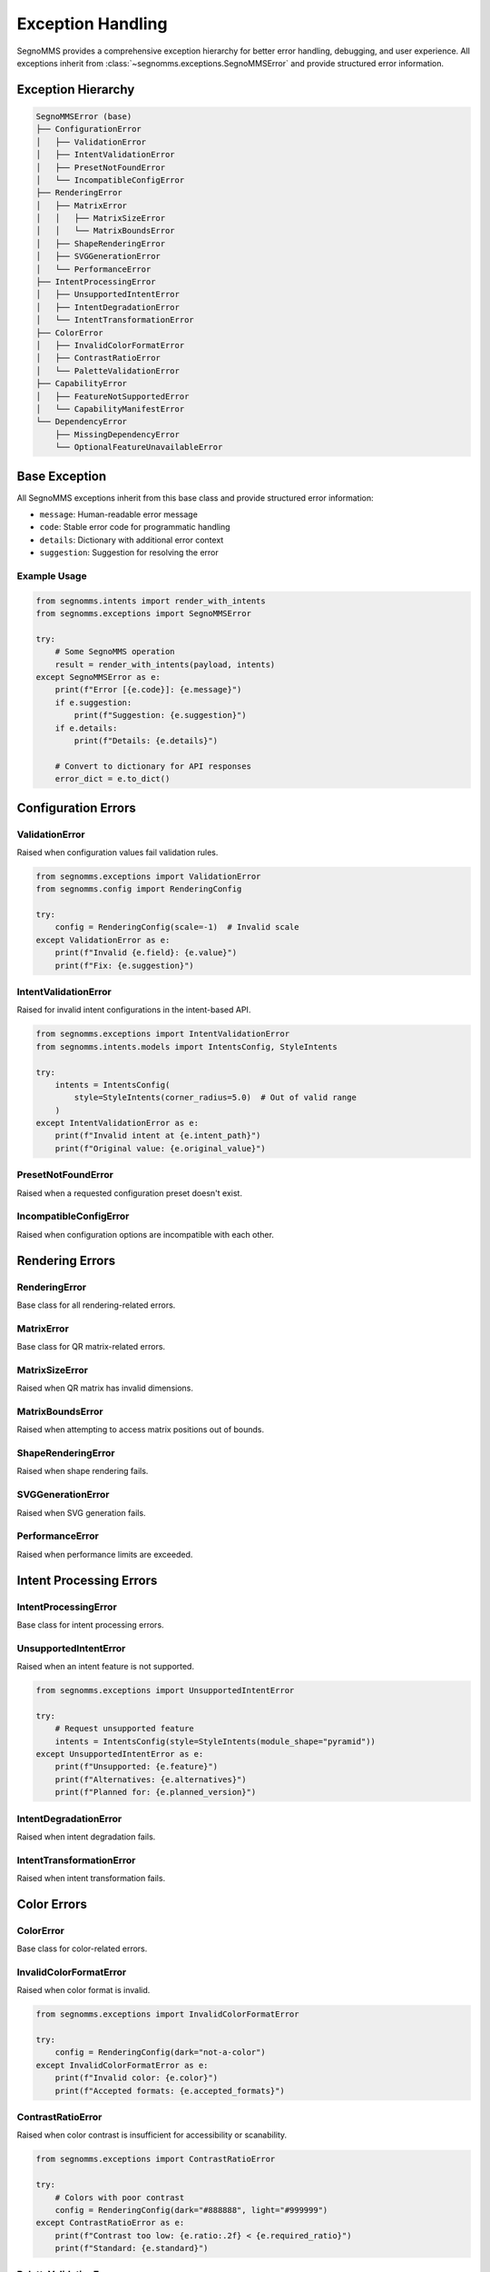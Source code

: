 Exception Handling
==================

SegnoMMS provides a comprehensive exception hierarchy for better error handling, debugging, and user experience.
All exceptions inherit from :class:`~segnomms.exceptions.SegnoMMSError` and provide structured error information.

Exception Hierarchy
-------------------

.. code-block:: text

   SegnoMMSError (base)
   ├── ConfigurationError
   │   ├── ValidationError
   │   ├── IntentValidationError
   │   ├── PresetNotFoundError
   │   └── IncompatibleConfigError
   ├── RenderingError
   │   ├── MatrixError
   │   │   ├── MatrixSizeError
   │   │   └── MatrixBoundsError
   │   ├── ShapeRenderingError
   │   ├── SVGGenerationError
   │   └── PerformanceError
   ├── IntentProcessingError
   │   ├── UnsupportedIntentError
   │   ├── IntentDegradationError
   │   └── IntentTransformationError
   ├── ColorError
   │   ├── InvalidColorFormatError
   │   ├── ContrastRatioError
   │   └── PaletteValidationError
   ├── CapabilityError
   │   ├── FeatureNotSupportedError
   │   └── CapabilityManifestError
   └── DependencyError
       ├── MissingDependencyError
       └── OptionalFeatureUnavailableError

Base Exception
--------------

.. autoexception:: segnomms.exceptions.SegnoMMSError
   :members:
   :undoc-members:
   :show-inheritance:

All SegnoMMS exceptions inherit from this base class and provide structured error information:

* ``message``: Human-readable error message
* ``code``: Stable error code for programmatic handling
* ``details``: Dictionary with additional error context
* ``suggestion``: Suggestion for resolving the error

Example Usage
~~~~~~~~~~~~~

.. code-block:: python

   from segnomms.intents import render_with_intents
   from segnomms.exceptions import SegnoMMSError

   try:
       # Some SegnoMMS operation
       result = render_with_intents(payload, intents)
   except SegnoMMSError as e:
       print(f"Error [{e.code}]: {e.message}")
       if e.suggestion:
           print(f"Suggestion: {e.suggestion}")
       if e.details:
           print(f"Details: {e.details}")

       # Convert to dictionary for API responses
       error_dict = e.to_dict()

Configuration Errors
--------------------

ValidationError
~~~~~~~~~~~~~~~

.. autoexception:: segnomms.exceptions.ValidationError
   :members:
   :undoc-members:
   :show-inheritance:

Raised when configuration values fail validation rules.

.. code-block:: python

   from segnomms.exceptions import ValidationError
   from segnomms.config import RenderingConfig

   try:
       config = RenderingConfig(scale=-1)  # Invalid scale
   except ValidationError as e:
       print(f"Invalid {e.field}: {e.value}")
       print(f"Fix: {e.suggestion}")

IntentValidationError
~~~~~~~~~~~~~~~~~~~~~

.. autoexception:: segnomms.exceptions.IntentValidationError
   :members:
   :undoc-members:
   :show-inheritance:

Raised for invalid intent configurations in the intent-based API.

.. code-block:: python

   from segnomms.exceptions import IntentValidationError
   from segnomms.intents.models import IntentsConfig, StyleIntents

   try:
       intents = IntentsConfig(
           style=StyleIntents(corner_radius=5.0)  # Out of valid range
       )
   except IntentValidationError as e:
       print(f"Invalid intent at {e.intent_path}")
       print(f"Original value: {e.original_value}")

PresetNotFoundError
~~~~~~~~~~~~~~~~~~~

.. autoexception:: segnomms.exceptions.PresetNotFoundError
   :members:
   :undoc-members:
   :show-inheritance:

Raised when a requested configuration preset doesn't exist.

IncompatibleConfigError
~~~~~~~~~~~~~~~~~~~~~~~

.. autoexception:: segnomms.exceptions.IncompatibleConfigError
   :members:
   :undoc-members:
   :show-inheritance:

Raised when configuration options are incompatible with each other.

Rendering Errors
----------------

RenderingError
~~~~~~~~~~~~~~

.. autoexception:: segnomms.exceptions.RenderingError
   :members:
   :undoc-members:
   :show-inheritance:

Base class for all rendering-related errors.

MatrixError
~~~~~~~~~~~

.. autoexception:: segnomms.exceptions.MatrixError
   :members:
   :undoc-members:
   :show-inheritance:

Base class for QR matrix-related errors.

MatrixSizeError
~~~~~~~~~~~~~~~

.. autoexception:: segnomms.exceptions.MatrixSizeError
   :members:
   :undoc-members:
   :show-inheritance:

Raised when QR matrix has invalid dimensions.

MatrixBoundsError
~~~~~~~~~~~~~~~~~

.. autoexception:: segnomms.exceptions.MatrixBoundsError
   :members:
   :undoc-members:
   :show-inheritance:

Raised when attempting to access matrix positions out of bounds.

ShapeRenderingError
~~~~~~~~~~~~~~~~~~~

.. autoexception:: segnomms.exceptions.ShapeRenderingError
   :members:
   :undoc-members:
   :show-inheritance:

Raised when shape rendering fails.

SVGGenerationError
~~~~~~~~~~~~~~~~~~

.. autoexception:: segnomms.exceptions.SVGGenerationError
   :members:
   :undoc-members:
   :show-inheritance:

Raised when SVG generation fails.

PerformanceError
~~~~~~~~~~~~~~~~

.. autoexception:: segnomms.exceptions.PerformanceError
   :members:
   :undoc-members:
   :show-inheritance:

Raised when performance limits are exceeded.

Intent Processing Errors
------------------------

IntentProcessingError
~~~~~~~~~~~~~~~~~~~~~

.. autoexception:: segnomms.exceptions.IntentProcessingError
   :members:
   :undoc-members:
   :show-inheritance:

Base class for intent processing errors.

UnsupportedIntentError
~~~~~~~~~~~~~~~~~~~~~~

.. autoexception:: segnomms.exceptions.UnsupportedIntentError
   :members:
   :undoc-members:
   :show-inheritance:

Raised when an intent feature is not supported.

.. code-block:: python

   from segnomms.exceptions import UnsupportedIntentError

   try:
       # Request unsupported feature
       intents = IntentsConfig(style=StyleIntents(module_shape="pyramid"))
   except UnsupportedIntentError as e:
       print(f"Unsupported: {e.feature}")
       print(f"Alternatives: {e.alternatives}")
       print(f"Planned for: {e.planned_version}")

IntentDegradationError
~~~~~~~~~~~~~~~~~~~~~~

.. autoexception:: segnomms.exceptions.IntentDegradationError
   :members:
   :undoc-members:
   :show-inheritance:

Raised when intent degradation fails.

IntentTransformationError
~~~~~~~~~~~~~~~~~~~~~~~~~

.. autoexception:: segnomms.exceptions.IntentTransformationError
   :members:
   :undoc-members:
   :show-inheritance:

Raised when intent transformation fails.

Color Errors
------------

ColorError
~~~~~~~~~~

.. autoexception:: segnomms.exceptions.ColorError
   :members:
   :undoc-members:
   :show-inheritance:

Base class for color-related errors.

InvalidColorFormatError
~~~~~~~~~~~~~~~~~~~~~~~

.. autoexception:: segnomms.exceptions.InvalidColorFormatError
   :members:
   :undoc-members:
   :show-inheritance:

Raised when color format is invalid.

.. code-block:: python

   from segnomms.exceptions import InvalidColorFormatError

   try:
       config = RenderingConfig(dark="not-a-color")
   except InvalidColorFormatError as e:
       print(f"Invalid color: {e.color}")
       print(f"Accepted formats: {e.accepted_formats}")

ContrastRatioError
~~~~~~~~~~~~~~~~~~

.. autoexception:: segnomms.exceptions.ContrastRatioError
   :members:
   :undoc-members:
   :show-inheritance:

Raised when color contrast is insufficient for accessibility or scanability.

.. code-block:: python

   from segnomms.exceptions import ContrastRatioError

   try:
       # Colors with poor contrast
       config = RenderingConfig(dark="#888888", light="#999999")
   except ContrastRatioError as e:
       print(f"Contrast too low: {e.ratio:.2f} < {e.required_ratio}")
       print(f"Standard: {e.standard}")

PaletteValidationError
~~~~~~~~~~~~~~~~~~~~~~

.. autoexception:: segnomms.exceptions.PaletteValidationError
   :members:
   :undoc-members:
   :show-inheritance:

Raised when color palette validation fails.

Capability Errors
-----------------

CapabilityError
~~~~~~~~~~~~~~~

.. autoexception:: segnomms.exceptions.CapabilityError
   :members:
   :undoc-members:
   :show-inheritance:

Base class for capability-related errors.

FeatureNotSupportedError
~~~~~~~~~~~~~~~~~~~~~~~~

.. autoexception:: segnomms.exceptions.FeatureNotSupportedError
   :members:
   :undoc-members:
   :show-inheritance:

Raised when a feature is not supported in the current version.

CapabilityManifestError
~~~~~~~~~~~~~~~~~~~~~~~

.. autoexception:: segnomms.exceptions.CapabilityManifestError
   :members:
   :undoc-members:
   :show-inheritance:

Raised when the capability manifest has issues.

Dependency Errors
-----------------

DependencyError
~~~~~~~~~~~~~~~

.. autoexception:: segnomms.exceptions.DependencyError
   :members:
   :undoc-members:
   :show-inheritance:

Base class for dependency-related errors.

MissingDependencyError
~~~~~~~~~~~~~~~~~~~~~~

.. autoexception:: segnomms.exceptions.MissingDependencyError
   :members:
   :undoc-members:
   :show-inheritance:

Raised when a required dependency is missing.

.. code-block:: python

   from segnomms.exceptions import MissingDependencyError

   try:
       # Feature requiring optional dependency
       result = some_feature_requiring_opencv()
   except MissingDependencyError as e:
       print(f"Missing: {e.dependency}")
       print(f"Required for: {e.feature}")
       print(f"Install: {e.install_command}")

OptionalFeatureUnavailableError
~~~~~~~~~~~~~~~~~~~~~~~~~~~~~~~

.. autoexception:: segnomms.exceptions.OptionalFeatureUnavailableError
   :members:
   :undoc-members:
   :show-inheritance:

Raised when an optional feature is unavailable.

Error Handling Best Practices
-----------------------------

Intent-Specific Error Patterns
~~~~~~~~~~~~~~~~~~~~~~~~~~~~~~

When working with the intent-based API, use structured error handling for different scenarios:

.. code-block:: python

   from segnomms.intents import render_with_intents
   from segnomms.exceptions import (
       IntentValidationError,
       UnsupportedIntentError,
       IntentDegradationError,
       IntentTransformationError,
       ContrastRatioError,
       SegnoMMSError
   )

   def robust_intent_processing(payload: str, intents: IntentsConfig):
       """Robust intent processing with comprehensive error handling."""
       try:
           result = render_with_intents(payload, intents)

           # Success path - check for warnings
           if result.has_warnings:
               handle_intent_warnings(result.warnings)

           return result

       except IntentValidationError as e:
           # Invalid intent structure or values
           print(f"Intent validation failed at {e.intent_path}")
           print(f"Invalid value: {e.original_value}")
           print(f"Expected: {e.details.get('expected_type', 'Valid value')}")
           if e.suggestion:
               print(f"Suggestion: {e.suggestion}")

           # Try with corrected intent
           return retry_with_fixed_intent(payload, intents, e)

       except UnsupportedIntentError as e:
           # Feature not available - graceful degradation
           print(f"Feature '{e.feature}' not supported")
           print(f"Available alternatives: {e.alternatives}")

           # Apply automatic fallback
           fallback_intents = apply_feature_fallback(intents, e.feature, e.alternatives)
           return render_with_intents(payload, fallback_intents)

       except IntentDegradationError as e:
           # Degradation system failed
           print(f"Degradation failed for: {e.details.get('failed_feature')}")
           print(f"Reason: {e.message}")

           # Use simplified configuration
           safe_intents = create_safe_fallback_intents(intents)
           return render_with_intents(payload, safe_intents)

       except ContrastRatioError as e:
           # Accessibility issue - adjust colors
           print(f"Contrast ratio {e.ratio:.2f} below required {e.required_ratio}")

           # Auto-adjust colors for accessibility
           adjusted_intents = improve_intent_contrast(intents, e.required_ratio)
           return render_with_intents(payload, adjusted_intents)

       except IntentTransformationError as e:
           # Internal transformation failed
           print(f"Intent transformation failed: {e.message}")
           print(f"Failed step: {e.details.get('transformation_step', 'Unknown')}")

           # Log for debugging and use minimal intents
           log_transformation_error(e, payload, intents)
           minimal_intents = create_minimal_intents()
           return render_with_intents(payload, minimal_intents)

       except SegnoMMSError as e:
           # Any other SegnoMMS error
           print(f"SegnoMMS error [{e.code}]: {e.message}")
           if e.suggestion:
               print(f"Suggestion: {e.suggestion}")

           # Log error details for analysis
           log_error_with_context(e, payload, intents)
           raise  # Re-raise for higher-level handling

Catching Specific Exceptions
~~~~~~~~~~~~~~~~~~~~~~~~~~~~

Always catch the most specific exception type for better error recovery:

.. code-block:: python

   from segnomms.intents import render_with_intents
   from segnomms.exceptions import (
       ValidationError,
       UnsupportedIntentError,
       ContrastRatioError,
       SegnoMMSError
   )

   try:
       result = render_with_intents(payload, intents)
   except ValidationError as e:
       # Handle validation errors specifically
       fix_validation_error(e.field, e.value, e.suggestion)
   except UnsupportedIntentError as e:
       # Gracefully degrade unsupported features
       fallback_to_alternative(e.alternatives)
   except ContrastRatioError as e:
       # Adjust colors for better contrast
       improve_contrast(e.foreground, e.background, e.required_ratio)
   except SegnoMMSError as e:
       # Handle any other SegnoMMS error
       log_error(e.code, e.message, e.details)

Production Error Recovery Strategies
~~~~~~~~~~~~~~~~~~~~~~~~~~~~~~~~~~~~

Implement robust error recovery for production systems:

.. code-block:: python

   from typing import Optional, Dict, Any
   import logging

   class ProductionIntentHandler:
       """Production-ready intent handler with comprehensive error recovery."""

       def __init__(self, renderer):
           self.renderer = renderer
           self.logger = logging.getLogger(__name__)
           self.fallback_configs = self._load_fallback_configs()

       def process_with_recovery(
           self,
           payload: str,
           intents: IntentsConfig,
           max_retries: int = 3
       ) -> Dict[str, Any]:
           """Process intents with automatic error recovery."""

           for attempt in range(max_retries):
               try:
                   result = self.renderer.render_with_intents(payload, intents)

                   # Check for warnings that might indicate issues
                   warnings = self._analyze_warnings(result.warnings)

                   return {
                       "success": True,
                       "svg_content": result.svg_content,
                       "warnings": warnings,
                       "metrics": result.metrics.model_dump(),
                       "attempt": attempt + 1
                   }

               except IntentValidationError as e:
                   self.logger.warning(f"Intent validation error on attempt {attempt + 1}: {e}")
                   intents = self._fix_validation_issues(intents, e)

               except UnsupportedIntentError as e:
                   self.logger.warning(f"Unsupported feature on attempt {attempt + 1}: {e.feature}")
                   intents = self._apply_feature_fallbacks(intents, e.feature, e.alternatives)

               except IntentDegradationError as e:
                   self.logger.error(f"Degradation failed on attempt {attempt + 1}: {e}")
                   intents = self._use_safe_fallback(attempt)

               except SegnoMMSError as e:
                   self.logger.error(f"SegnoMMS error on attempt {attempt + 1}: {e.code}")
                   if attempt == max_retries - 1:
                       # Last attempt - return error response
                       return {
                           "success": False,
                           "error": e.to_dict(),
                           "fallback_used": True,
                           "svg_content": self._generate_error_qr(payload)
                       }
                   intents = self._use_safe_fallback(attempt)

           # All retries exhausted
           return {
               "success": False,
               "error": "MAX_RETRIES_EXCEEDED",
               "attempts": max_retries,
               "fallback_used": True,
               "svg_content": self._generate_minimal_qr(payload)
           }

       def _analyze_warnings(self, warnings: List[WarningInfo]) -> List[Dict[str, Any]]:
           """Analyze warnings for production monitoring."""
           analyzed = []
           for warning in warnings:
               analyzed.append({
                   "code": warning.code,
                   "severity": self._classify_warning_severity(warning),
                   "detail": warning.detail,
                   "actionable": warning.context.get("suggestion") is not None,
                   "feature_impact": warning.context.get("feature_impact", "unknown")
               })
           return analyzed

       def _fix_validation_issues(
           self,
           intents: IntentsConfig,
           error: IntentValidationError
       ) -> IntentsConfig:
           """Automatically fix common validation issues."""
           # Clone intents for modification
           fixed_intents = intents.model_copy(deep=True)

           # Common fixes based on error path
           if "corner_radius" in error.intent_path:
               # Clamp corner radius to valid range
               setattr(fixed_intents, error.intent_path.split(".")[0], 0.3)
           elif "contrast" in error.intent_path:
               # Use high contrast colors
               if hasattr(fixed_intents, 'style'):
                   fixed_intents.style.palette = {"fg": "#000000", "bg": "#FFFFFF"}

           return fixed_intents

       def _apply_feature_fallbacks(
           self,
           intents: IntentsConfig,
           unsupported_feature: str,
           alternatives: List[str]
       ) -> IntentsConfig:
           """Apply automatic feature fallbacks."""
           fallback_intents = intents.model_copy(deep=True)

           # Apply first available alternative
           if alternatives:
               # Logic to apply alternatives based on feature type
               if "shape" in unsupported_feature:
                   fallback_intents.style.module_shape = alternatives[0]
               elif "frame" in unsupported_feature:
                   fallback_intents.frame.shape = alternatives[0]

           return fallback_intents

       def _use_safe_fallback(self, attempt: int) -> IntentsConfig:
           """Use progressively simpler fallback configurations."""
           if attempt < len(self.fallback_configs):
               return self.fallback_configs[attempt]
           else:
               # Ultimate fallback - minimal configuration
               return IntentsConfig()

       def _generate_error_qr(self, payload: str) -> str:
           """Generate a basic QR code when all else fails."""
           try:
               return self.renderer.render_with_intents(
                   payload,
                   IntentsConfig()  # Minimal config
               ).svg_content
           except Exception:
               return self._generate_minimal_qr(payload)

       def _generate_minimal_qr(self, payload: str) -> str:
           """Generate the most basic QR code possible."""
           import segno
           qr = segno.make(payload)
           return qr.svg_inline()

Error Codes for API Integration
~~~~~~~~~~~~~~~~~~~~~~~~~~~~~~~

Use error codes for programmatic handling:

.. code-block:: python

   from segnomms.intents import render_with_intents

   try:
       result = render_with_intents(payload, intents)
   except SegnoMMSError as e:
       if e.code == "CONTRAST_RATIO_ERROR":
           # Adjust colors automatically
           payload.dark = "#000000"
           payload.light = "#FFFFFF"
           result = render_with_intents(payload, intents)
       elif e.code == "UNSUPPORTED_INTENT":
           # Remove unsupported features
           simplified_intents = simplify_intents(intents)
           result = render_with_intents(payload, simplified_intents)
       else:
           # Re-raise unknown errors
           raise

API Integration Examples
~~~~~~~~~~~~~~~~~~~~~~~~

FastAPI Integration with Intent-Specific Error Handling
^^^^^^^^^^^^^^^^^^^^^^^^^^^^^^^^^^^^^^^^^^^^^^^^^^^^^^^^

.. code-block:: python

   from fastapi import FastAPI, HTTPException
   from fastapi.responses import JSONResponse
   from pydantic import BaseModel
   from typing import Dict, Any, Optional
   from segnomms.intents import render_with_intents

   app = FastAPI()

   class QRGenerationRequest(BaseModel):
       payload: str
       intents: Dict[str, Any]

   class QRGenerationResponse(BaseModel):
       success: bool
       svg_content: Optional[str] = None
       warnings: Optional[List[Dict[str, Any]]] = None
       error: Optional[Dict[str, Any]] = None
       metrics: Optional[Dict[str, Any]] = None
       degradation_used: bool = False

   @app.post("/api/qr/generate", response_model=QRGenerationResponse)
   async def generate_qr(request: QRGenerationRequest):
       """Generate QR code with comprehensive error handling."""
       try:
           intents_config = IntentsConfig.model_validate(request.intents)
           result = render_with_intents(request.payload, intents_config)

           # Success response with warnings
           return QRGenerationResponse(
               success=True,
               svg_content=result.svg_content,
               warnings=[warning.model_dump() for warning in result.warnings],
               metrics=result.metrics.model_dump(),
               degradation_used=len(result.warnings) > 0
           )

       except IntentValidationError as e:
           return JSONResponse(
               status_code=400,
               content=QRGenerationResponse(
                   success=False,
                   error={
                       "type": "intent_validation_error",
                       "code": e.code,
                       "message": e.message,
                       "intent_path": e.intent_path,
                       "invalid_value": e.original_value,
                       "suggestion": e.suggestion
                   }
               ).model_dump()
           )

       except UnsupportedIntentError as e:
           # Try with fallback configuration
           try:
               fallback_intents = create_fallback_from_alternatives(
                   intents_config, e.feature, e.alternatives
               )
               result = render_with_intents(request.payload, fallback_intents)

               return QRGenerationResponse(
                   success=True,
                   svg_content=result.svg_content,
                   warnings=[{
                       "code": "FEATURE_FALLBACK_APPLIED",
                       "message": f"Feature '{e.feature}' not supported, used '{e.alternatives[0]}'",
                       "original_feature": e.feature,
                       "fallback_used": e.alternatives[0]
                   }],
                   degradation_used=True
               )

           except Exception:
               return JSONResponse(
                   status_code=422,
                   content=QRGenerationResponse(
                       success=False,
                       error={
                           "type": "unsupported_intent_error",
                           "code": e.code,
                           "message": e.message,
                           "unsupported_feature": e.feature,
                           "alternatives": e.alternatives,
                           "planned_version": e.planned_version
                       }
                   ).model_dump()
               )

       except ContrastRatioError as e:
           return JSONResponse(
               status_code=400,
               content=QRGenerationResponse(
                   success=False,
                   error={
                       "type": "contrast_ratio_error",
                       "code": e.code,
                       "message": e.message,
                       "actual_ratio": e.ratio,
                       "required_ratio": e.required_ratio,
                       "accessibility_standard": e.standard,
                       "suggestion": "Use higher contrast colors or adjust the color palette"
                   }
               ).model_dump()
           )

       except SegnoMMSError as e:
           return JSONResponse(
               status_code=500,
               content=QRGenerationResponse(
                   success=False,
                   error=e.to_dict()
               ).model_dump()
           )

Flask Integration with Error Monitoring
^^^^^^^^^^^^^^^^^^^^^^^^^^^^^^^^^^^^^^^

.. code-block:: python

   from flask import Flask, request, jsonify
   import logging
   from datetime import datetime

   app = Flask(__name__)

   # Configure error monitoring
   error_logger = logging.getLogger('segnomms.errors')
   handler = logging.StreamHandler()
   handler.setFormatter(logging.Formatter(
       '%(asctime)s - %(name)s - %(levelname)s - %(message)s'
   ))
   error_logger.addHandler(handler)
   error_logger.setLevel(logging.WARNING)

   class ErrorMetrics:
       """Track error metrics for monitoring."""
       def __init__(self):
           self.error_counts = {}
           self.degradation_counts = {}

       def record_error(self, error_type: str, error_code: str):
           key = f"{error_type}:{error_code}"
           self.error_counts[key] = self.error_counts.get(key, 0) + 1

       def record_degradation(self, feature: str, fallback: str):
           key = f"{feature}->{fallback}"
           self.degradation_counts[key] = self.degradation_counts.get(key, 0) + 1

   from segnomms.intents import render_with_intents
   metrics = ErrorMetrics()

   @app.route('/api/qr/generate', methods=['POST'])
   def generate_qr():
       """Generate QR with comprehensive error tracking."""
       start_time = datetime.utcnow()
       data = request.get_json()

       try:
           payload = data.get('payload', '')
           intents_data = data.get('intents', {})

           intents = IntentsConfig.model_validate(intents_data)
           result = render_with_intents(payload, intents)

           # Track successful degradations for monitoring
           for warning in result.warnings:
               if warning.code == "FEATURE_DEGRADED":
                   feature = warning.context.get('original_feature', 'unknown')
                   fallback = warning.context.get('fallback_feature', 'unknown')
                   metrics.record_degradation(feature, fallback)

           processing_time = (datetime.utcnow() - start_time).total_seconds() * 1000

           return jsonify({
               "success": True,
               "svg": result.svg_content,
               "warnings": [w.model_dump() for w in result.warnings],
               "metrics": {
                   **result.metrics.model_dump(),
                   "processing_time_ms": processing_time
               },
               "degradation_applied": len(result.warnings) > 0
           })

       except IntentValidationError as e:
           metrics.record_error("IntentValidationError", e.code)
           error_logger.warning(f"Intent validation error: {e.intent_path} = {e.original_value}")

           return jsonify({
               "success": False,
               "error": {
                   "type": "validation_error",
                   "code": e.code,
                   "message": e.message,
                   "field": e.intent_path,
                   "invalid_value": e.original_value,
                   "suggestion": e.suggestion
               }
           }), 400

       except UnsupportedIntentError as e:
           metrics.record_error("UnsupportedIntentError", e.code)
           error_logger.info(f"Unsupported feature requested: {e.feature}")

           return jsonify({
               "success": False,
               "error": {
                   "type": "unsupported_feature",
                   "code": e.code,
                   "message": e.message,
                   "feature": e.feature,
                   "alternatives": e.alternatives,
                   "will_be_supported": e.planned_version
               }
           }), 422

       except Exception as e:
           metrics.record_error("UnexpectedError", type(e).__name__)
           error_logger.error(f"Unexpected error: {e}", exc_info=True)

           return jsonify({
               "success": False,
               "error": {
                   "type": "internal_error",
                   "message": "An unexpected error occurred"
               }
           }), 500

   @app.route('/api/metrics/errors', methods=['GET'])
   def get_error_metrics():
       """Endpoint for monitoring error metrics."""
       return jsonify({
           "error_counts": metrics.error_counts,
           "degradation_counts": metrics.degradation_counts,
           "total_errors": sum(metrics.error_counts.values()),
           "total_degradations": sum(metrics.degradation_counts.values())
       })

Converting to API Responses
~~~~~~~~~~~~~~~~~~~~~~~~~~~

Use the ``to_dict()`` method for API responses:

.. code-block:: python

   from flask import jsonify
   from segnomms.intents import render_with_intents

   try:
       result = render_with_intents(payload, intents)
       return jsonify({"success": True, "svg": result.svg_content})
   except SegnoMMSError as e:
       return jsonify({
           "success": False,
           "error": e.to_dict()
       }), 400

Custom Error Handling
~~~~~~~~~~~~~~~~~~~~~

Create custom handlers for different error types:

.. code-block:: python

   def handle_segnomms_error(error: SegnoMMSError) -> dict:
       """Convert SegnoMMS errors to consistent API responses."""
       response = {
           "success": False,
           "error_code": error.code,
           "message": error.message,
           "details": error.details
       }

       if error.suggestion:
           response["suggestion"] = error.suggestion

       # Add specific handling for different error types
       if isinstance(error, UnsupportedIntentError):
           response["alternatives"] = error.alternatives
           response["planned_version"] = error.planned_version
       elif isinstance(error, ContrastRatioError):
           response["contrast_info"] = {
               "actual_ratio": error.ratio,
               "required_ratio": error.required_ratio,
               "standard": error.standard
           }

       return response

